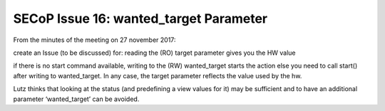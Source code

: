 SECoP Issue 16: wanted_target Parameter
=======================================

From the minutes of the meeting on 27 november 2017:

create an Issue (to be discussed) for:
reading the (RO) target parameter gives you the HW value

if there is no start command available, writing to the (RW) wanted_target starts the action else you need to call start() after writing to wanted_target. In any case, the target parameter reflects the value used by the hw.

Lutz thinks that looking at the status (and predefining a view values for it) may be sufficient and to have an additional parameter ‘wanted_target’ can be avoided.
